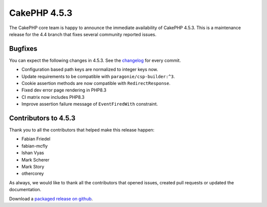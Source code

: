 CakePHP 4.5.3
==============

The CakePHP core team is happy to announce the immediate availability of CakePHP
4.5.3. This is a maintenance release for the 4.4 branch that fixes several
community reported issues.

Bugfixes
--------

You can expect the following changes in 4.5.3. See the `changelog
<https://github.com/cakephp/cakephp/compare/4.5.2...4.5.3>`_ for every commit.

* Configuration based path keys are normalized to integer keys now.
* Update requirements to be compatible with ``paragonie/csp-builder:^3``.
* Cookie assertion methods are now compatible with ``RedirectResponse``.
* Fixed dev error page rendering in PHP8.3
* CI matrix now includes PHP8.3
* Improve assertion failure message of ``EventFiredWith`` constraint.

Contributors to 4.5.3
----------------------

Thank you to all the contributors that helped make this release happen:

* Fabian Friedel
* fabian-mcfly
* Ishan Vyas
* Mark Scherer
* Mark Story
* othercorey

As always, we would like to thank all the contributors that opened issues,
created pull requests or updated the documentation.

Download a `packaged release on github
<https://github.com/cakephp/cakephp/releases>`_.

.. author:: markstory
.. categories:: release, news
.. tags:: release, news
